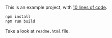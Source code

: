 This is an example project, with [[file:index.js][10 lines of code]].

#+BEGIN_SRC sh
npm install
npm run build
#+END_SRC

Take a look at =readme.html= file.
